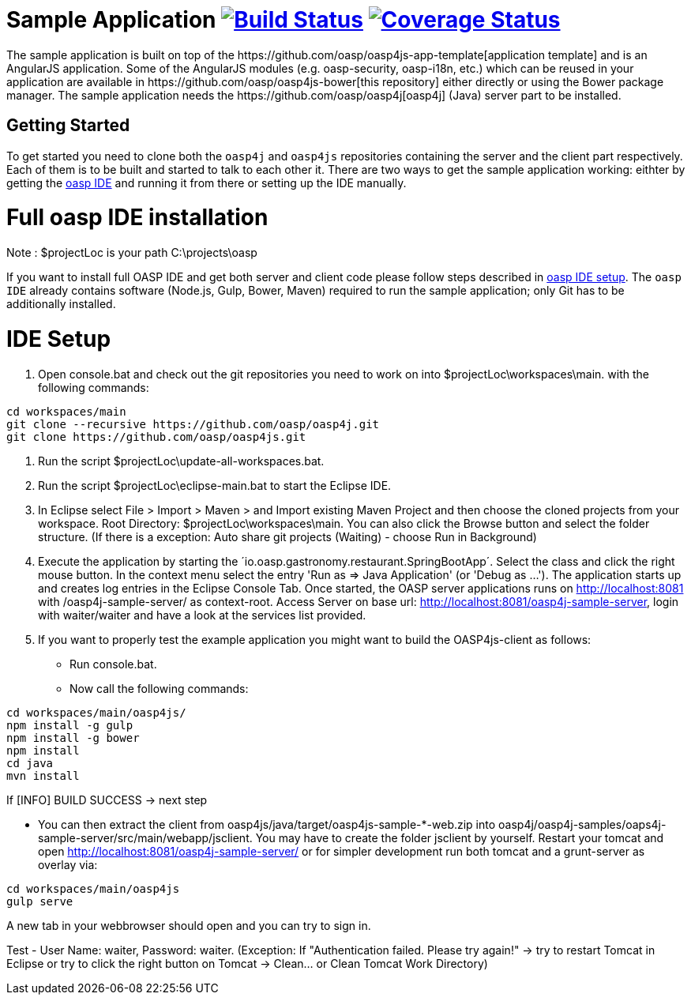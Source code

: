 = Sample Application image:https://travis-ci.org/oasp/oasp4js.svg?branch=development["Build Status",link="https://travis-ci.org/oasp/oasp4js"] image:https://coveralls.io/repos/oasp/oasp4js/badge.svg?branch=development["Coverage Status",link="https://coveralls.io/r/oasp/oasp4js?branch=development"]
The sample application is built on top of the https://github.com/oasp/oasp4js-app-template[application template] and is an AngularJS application. Some of the AngularJS modules (e.g. oasp-security, oasp-i18n, etc.) which can be reused in your application are available in https://github.com/oasp/oasp4js-bower[this repository] either directly or using the Bower package manager. The sample application needs the https://github.com/oasp/oasp4j[oasp4j] (Java) server part to be installed.

== Getting Started

To get started you need to clone both the `oasp4j` and `oasp4js` repositories containing the server and the client part respectively. Each of them is to be built and started to talk to each other it. There are two ways to get the sample application working: eithter by getting the https://github.com/elyamad/oasp[oasp IDE] and running it from there or setting up the IDE manually. 

= Full oasp IDE installation

Note : $projectLoc is your path C:\projects\oasp

If you want to install full OASP IDE and get both server and client code please follow steps described in https://github.com/oasp/oasp4j/wiki/oasp-ide-setup[oasp IDE setup]. The `oasp IDE` already contains software (Node.js, Gulp, Bower, Maven) required to run the sample application; only Git has to be additionally installed. 

= IDE Setup

1. Open console.bat and check out the git repositories you need to work on into $projectLoc\workspaces\main. with the following commands:

....
cd workspaces/main
git clone --recursive https://github.com/oasp/oasp4j.git
git clone https://github.com/oasp/oasp4js.git
....


2. Run the script $projectLoc\update-all-workspaces.bat.

3. Run the script $projectLoc\eclipse-main.bat to start the Eclipse IDE.

4. In Eclipse select File > Import > Maven > and Import existing Maven Project and then choose the cloned projects from your workspace. Root Directory: $projectLoc\workspaces\main. You can also click the Browse button and select the folder structure. (If there is a exception: Auto share git projects (Waiting) - choose Run in Background)

5. Execute the application by starting the ´io.oasp.gastronomy.restaurant.SpringBootApp´. Select the class and click the right mouse button. In the context menu select the entry 'Run as ⇒ Java Application' (or 'Debug as …​'). The application starts up and creates log entries in the Eclipse Console Tab. Once started, the OASP server applications runs on http://localhost:8081 with /oasp4j-sample-server/ as context-root. Access Server on base url: http://localhost:8081/oasp4j-sample-server, login with waiter/waiter and have a look at the services list provided.

6. If you want to properly test the example application you might want to build the OASP4js-client as follows:

 ** Run console.bat.

 ** Now call the following commands:

....
cd workspaces/main/oasp4js/
npm install -g gulp
npm install -g bower
npm install
cd java
mvn install
....

If [INFO] BUILD SUCCESS → next step

 ** You can then extract the client from oasp4js/java/target/oasp4js-sample-*-web.zip into oasp4j/oasp4j-samples/oaps4j-sample-server/src/main/webapp/jsclient. You may have to create the folder jsclient by yourself. Restart your tomcat and open http://localhost:8081/oasp4j-sample-server/ or for simpler development run both tomcat and a grunt-server as overlay via:

....
cd workspaces/main/oasp4js
gulp serve
....

A new tab in your webbrowser should open and you can try to sign in.

Test - User Name: waiter, Password: waiter. (Exception: If "Authentication failed. Please try again!" → try to restart Tomcat in Eclipse or try to click the right button on Tomcat → Clean…​ or Clean Tomcat Work Directory)





